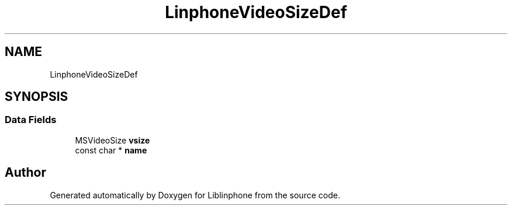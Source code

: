 .TH "LinphoneVideoSizeDef" 3 "Thu Dec 14 2017" "Version 3.12.0" "Liblinphone" \" -*- nroff -*-
.ad l
.nh
.SH NAME
LinphoneVideoSizeDef
.SH SYNOPSIS
.br
.PP
.SS "Data Fields"

.in +1c
.ti -1c
.RI "MSVideoSize \fBvsize\fP"
.br
.ti -1c
.RI "const char * \fBname\fP"
.br
.in -1c

.SH "Author"
.PP 
Generated automatically by Doxygen for Liblinphone from the source code\&.

